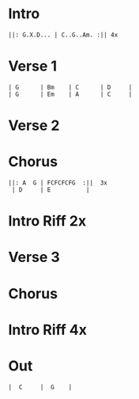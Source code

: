 #+OPTIONS: toc:nil \n:nil

#+LaTeX_CLASS: LeadMemo
#+LATEX_HEADER: \usepackage{graphicx}
#+LATEX_HEADER: \usepackage{enumerate}
#+LATEX_HEADER: \usepackage{units}
#+LATEX_HEADER: \usepackage[section]{placeins}
#+LATEX_HEADER: \usepackage{hyperref}
#+LATEX_HEADER: \usepackage[cm]{fullpage}
#+LATEX_HEADER: \songtitle{ Ziggy Stardust  }
#+LATEX_HEADER: \composer{ David Bowie }
#+LATEX_HEADER: \songdate{ 1972  }
#+LATEX_HEADER: \tonickey{ G  }
#+LATEX_HEADER: \tempo{ Medium Rock   }
#+LATEX_HEADER: \timesignature{ 4/4 } 



* Intro

\Large
#+begin_example
||: G.X.D... | C..G..Am. :|| 4x 
#+end_example

* Verse 1
\Large
#+begin_example
| G      | Bm    | C      | D     |
| G      | Em    | A      | C     |
#+end_example

* Verse 2

* Chorus
\Large
#+begin_example
||: A  G | FCFCFCFG  :||  3x
 | D     | E          |
#+end_example

* Intro Riff 2x

* Verse 3

* Chorus

* Intro Riff 4x

* Out
\Large
#+begin_example
|  C     |  G    |
#+end_example


* Scripts :noexport:

** lilyheader -- insert the lilypond header information
#+name: lilyheader()
#+begin_src org
  \version "2.16.2"
  \include "english.ly"
  \paper{
  indent=0\mm
  line-width=170\mm
  oddFooterMarkup=##f
  ohhHeaderMarkup=##f
  bookTitleMarkup=##f
  scoreTitleMakrup=##f
  raggedRight=##t
  }
  
#+end_src

** define_makevoicing  -- helper function to allow writing out custom cord voices
#+name: define_makevoicing()
#+begin_src org
makevoicing = #(define-scheme-function (parser location m) (ly:music?)
                    (define-music-function (parser location d) (ly:duration?)
                      (map-some-music
                        (lambda (m)
                          (and (ly:duration? (ly:music-property m 'duration))
                               (begin
                                  (set! (ly:music-property m 'duration) d)
                                  m)))
                        (ly:music-deep-copy m))))
 #+end_src

* Examples :noexport:

** Rhythm 
#+LATEX: \linebreak
#+ATTR_LaTeX: width=17cm 
#+begin_src lilypond :file erhythm.png :noweb yes :exports results
    <<lilyheader>>
    <<define_makevoicing>> 
    opene = \makevoicing < e b e' gs' b' e'' > 
    opend = \makevoicing < d' a' d'' fs'' >
  
    eChords={ e4 e4 d4 d8 d8  | e8 e8 e8 d8 r8 d8 d8 d8 }

    \new Score<<
      \new ChordNames{
        \set noChordSymbol = ##f 
        \set chordChanges = ##t 
        \chordmode { \eChords }
      }
      \new Staff{
        \new Voice \with {
          \consists "Pitch_squash_engraver"
        } {
          \key e \major
          \improvisationOn  
           \eChords
        }
      } % end staff
    >> % end score
#+end_src

- ~A~ Chord sections involve same pattern between ~A~ and ~G~ chords.
- Turnaround bars are ~-&2&3---|-&2&3---~ and then back to the ~E~ rhythm



** Riff
- Standard, tremelo/vibrato?, surfy reverb
- Riff goes something like this:
#+LATEX: \linebreak
#+ATTR_LaTeX: width=17cm 
#+begin_src lilypond :file eriff.png :noweb yes :exports results
  <<lilyheader>>
    
  
  \new Score<<
    \new ChordNames {
      \chordmode{
        e1 e1 e1 e1 | \break
        a1 a1 a1 a1 |
      }
    }
    \new Staff{
        \key e \major
        r1 | r2 r8 b8 d'8 ds'8 | e'4 e'4 d'4 d'8 d'8 | e'8 e'8 e'8 b4 b8 b8 b8  | \break
        r1 | r2 r8 e8 g8 gs8 | a4 a4 g4 e8 g8 | a8 a8 a8 e8 ~ e2 |
    } % end staff
  >> % end score
#+end_src

#+RESULTS:
[[file:eriff.png]]

- Two bar loop version
#+LATEX: \linebreak
#+ATTR_LaTeX: width=17cm 
#+begin_src lilypond :file eloop.png :noweb yes :exports results
  <<lilyheader>>
  \new Score<<
    \new ChordNames {
      \chordmode{
        s1 e1 e1 | \break
      }
    }
    \new Staff{
        \key e \major
        s2 s8 b8 d'8 ds'8 \repeat volta 2 {  e'4 e'4 d'4 d'8 d'8 | e'8 e'8 e'8 b4 b8 d'8 ds'8   | } \break
    } % end staff
  >> % end score
#+end_src

#+RESULTS:
[[file:eloop.png]]


** Solo

#+LATEX: \linebreak
#+ATTR_LaTeX: width=17cm 
#+begin_src lilypond :file solo.png :noweb yes :exports results
  <<lilyheader>>
  \new Score<<
    \new ChordNames {
      \chordmode{
        e1 e1 e1 e1 | \break
        a1 a1 a1 a1 | \break
        e1 e1 e1 e1 | \break
        b1 a1 e1 e1 | \break
      }
    }
    \new Staff{
        \key e \major
         \relative c' { e4 g4 a4 bf4 ~ | bf8 bf4. bf8 a8 g8 e8   |   s1 |  s1 |}
         s1 s1 s1 s1 |
         \relative c'' {s1 s1 s1 r2 r8 d8 b8 a8 |
         b8 a8 g8 e8 ~ e8 a8 g8 e8  |  g8 e8 d8 b8~b8  b8 d8 ds8 | e4 e4 e4 e4  | e8 e8 r8 e8 r8 e8 e8 e8 }
    } % end staff
  >> % end score
#+end_src

#+RESULTS:
[[file:solo.png]]


